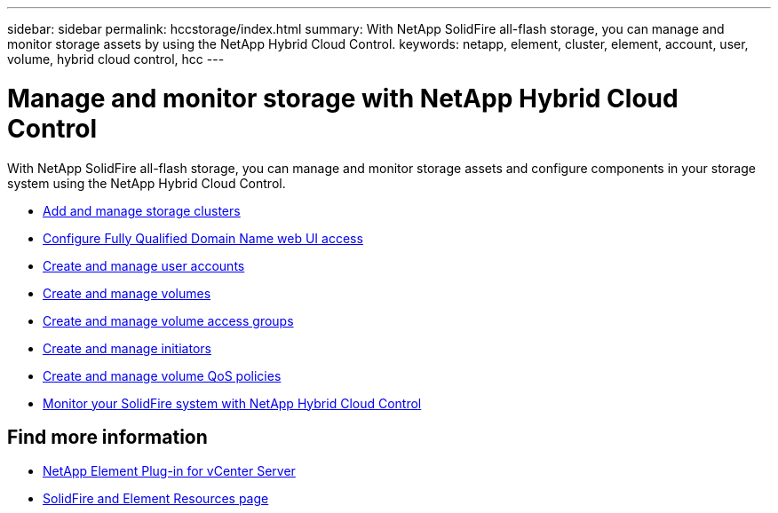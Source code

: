 ---
sidebar: sidebar
permalink: hccstorage/index.html
summary: With NetApp SolidFire all-flash storage, you can manage and monitor storage assets by using the NetApp Hybrid Cloud Control.
keywords: netapp, element, cluster, element, account, user, volume, hybrid cloud control, hcc
---

= Manage and monitor storage with NetApp Hybrid Cloud Control

:hardbreaks:
:nofooter:
:icons: font
:linkattrs:
:imagesdir: ../media/

[.lead]
With NetApp SolidFire all-flash storage, you can manage and monitor storage assets and configure components in your storage system using the NetApp Hybrid Cloud Control.

* link:task-hcc-manage-storage-clusters.html[Add and manage storage clusters]
* link:task-setup-configure-fqdn-web-ui-access.html[Configure Fully Qualified Domain Name web UI access]
* link:task-hcc-manage-accounts.html[Create and manage user accounts]
* link:task-hcc-manage-vol-management.html[Create and manage volumes]
* link:task-hcc-manage-vol-access-groups.html[Create and manage volume access groups]
* link:task-hcc-manage-initiators.html[Create and manage initiators]
* link:task-hcc-qos-policies.html[Create and manage volume QoS policies]
* link:task-hcc-dashboard.html[Monitor your SolidFire system with NetApp Hybrid Cloud Control]

[discrete]
== Find more information

* https://docs.netapp.com/us-en/vcp/index.html[NetApp Element Plug-in for vCenter Server^]
* https://www.netapp.com/data-storage/solidfire/documentation[SolidFire and Element Resources page^]
